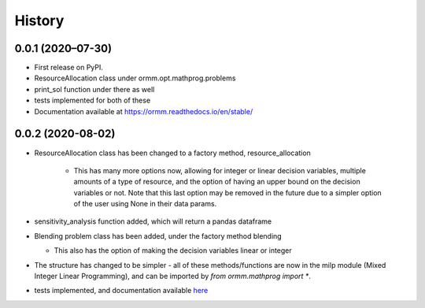 History
=======

0.0.1 (2020–07-30)
------------------
* First release on PyPI.
* ResourceAllocation class under ormm.opt.mathprog.problems
* print_sol function under there as well
* tests implemented for both of these
* Documentation available at https://ormm.readthedocs.io/en/stable/

0.0.2 (2020-08-02)
------------------
* ResourceAllocation class has been changed to a factory method, resource_allocation

   * This has many more options now, allowing for integer or linear decision variables,
     multiple amounts of a type of resource, and the option of having an upper bound
     on the decision variables or not.  Note that this last option may be removed
     in the future due to a simpler option of the user using None in their data params.

* sensitivity_analysis function added, which will return a pandas dataframe
* Blending problem class has been added, under the factory method blending

  * This also has the option of making the decision variables linear or integer

* The structure has changed to be simpler - all of these methods/functions are
  now in the milp module (Mixed Integer Linear Programming), and can be
  imported by `from ormm.mathprog import *`.
* tests implemented, and documentation available
  `here <https://ormm.readthedocs.io/en/stable/>`_
